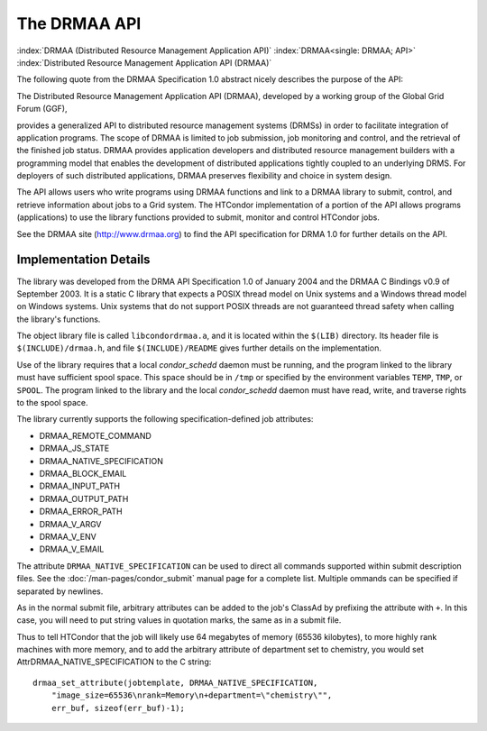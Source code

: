 The DRMAA API
=============

:index:`DRMAA (Distributed Resource Management Application API)`
:index:`DRMAA<single: DRMAA; API>`
:index:`Distributed Resource Management Application API (DRMAA)`

The following quote from the DRMAA Specification 1.0 abstract nicely
describes the purpose of the API:

The Distributed Resource Management Application API (DRMAA), developed
by a working group of the Global Grid Forum (GGF),

provides a generalized API to distributed resource management systems
(DRMSs) in order to facilitate integration of application programs. The
scope of DRMAA is limited to job submission, job monitoring and control,
and the retrieval of the finished job status. DRMAA provides application
developers and distributed resource management builders with a
programming model that enables the development of distributed
applications tightly coupled to an underlying DRMS. For deployers of
such distributed applications, DRMAA preserves flexibility and choice in
system design.

The API allows users who write programs using DRMAA functions and link
to a DRMAA library to submit, control, and retrieve information about
jobs to a Grid system. The HTCondor implementation of a portion of the
API allows programs (applications) to use the library functions provided
to submit, monitor and control HTCondor jobs.

See the DRMAA site (`http://www.drmaa.org <http://www.drmaa.org>`_) to
find the API specification for DRMA 1.0 for further details on the API.

Implementation Details
----------------------

The library was developed from the DRMA API Specification 1.0 of January
2004 and the DRMAA C Bindings v0.9 of September 2003. It is a static C
library that expects a POSIX thread model on Unix systems and a Windows
thread model on Windows systems. Unix systems that do not support POSIX
threads are not guaranteed thread safety when calling the library's
functions.

The object library file is called ``libcondordrmaa.a``, and it is
located within the ``$(LIB)`` directory. Its header file is
``$(INCLUDE)/drmaa.h``, and file ``$(INCLUDE)/README`` gives further
details on the implementation.

Use of the library requires that a local *condor_schedd* daemon must be
running, and the program linked to the library must have sufficient
spool space. This space should be in ``/tmp`` or specified by the
environment variables ``TEMP``, ``TMP``, or ``SPOOL``. The program
linked to the library and the local *condor_schedd* daemon must have
read, write, and traverse rights to the spool space.

The library currently supports the following specification-defined job
attributes:

- DRMAA_REMOTE_COMMAND
- DRMAA_JS_STATE
- DRMAA_NATIVE_SPECIFICATION
- DRMAA_BLOCK_EMAIL
- DRMAA_INPUT_PATH
- DRMAA_OUTPUT_PATH
- DRMAA_ERROR_PATH
- DRMAA_V_ARGV
- DRMAA_V_ENV
- DRMAA_V_EMAIL

The attribute ``DRMAA_NATIVE_SPECIFICATION`` can be used to direct all
commands supported within submit description files. See the
:doc:`/man-pages/condor_submit` manual page for a complete list. Multiple 
ommands can be specified if separated by newlines.

As in the normal submit file, arbitrary attributes can be added to the
job's ClassAd by prefixing the attribute with ``+``. In this case, you will
need to put string values in quotation marks, the same as in a submit
file.

Thus to tell HTCondor that the job will likely use 64 megabytes of
memory (65536 kilobytes), to more highly rank machines with more memory,
and to add the arbitrary attribute of department set to chemistry, you
would set AttrDRMAA_NATIVE_SPECIFICATION to the C string:

::

      drmaa_set_attribute(jobtemplate, DRMAA_NATIVE_SPECIFICATION,
          "image_size=65536\nrank=Memory\n+department=\"chemistry\"",
          err_buf, sizeof(err_buf)-1);


